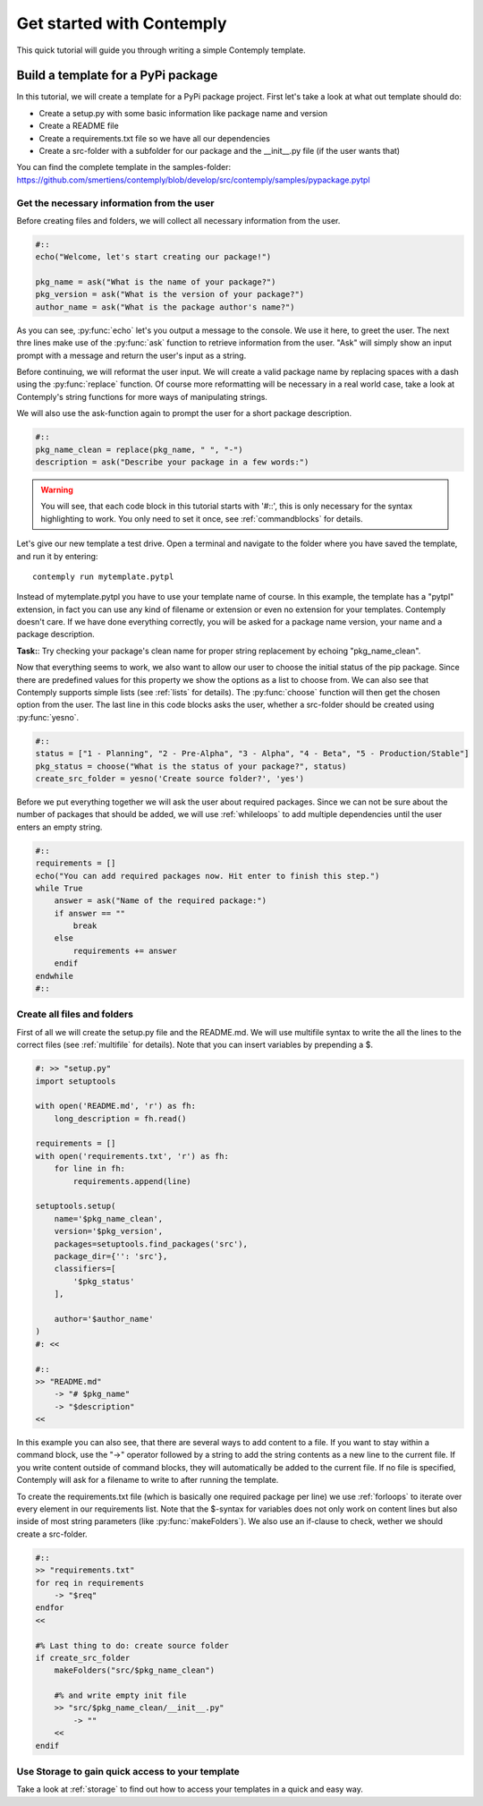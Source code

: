 .. _getstarted:

Get started with Contemply
==========================

This quick tutorial will guide you through writing a simple Contemply template.


Build a template for a PyPi package
***********************************

In this tutorial, we will create a template for a PyPi package project. First let's take a look at what out
template should do:

- Create a setup.py with some basic information like package name and version
- Create a README file
- Create a requirements.txt file so we have all our dependencies
- Create a src-folder with a subfolder for our package and the __init__.py file (if the user wants that)

You can find the complete template in the samples-folder:
https://github.com/smertiens/contemply/blob/develop/src/contemply/samples/pypackage.pytpl


Get the necessary information from the user
-------------------------------------------

Before creating files and folders, we will collect all necessary information from the user.

.. code-block:: contemply

    #::
    echo("Welcome, let's start creating our package!")

    pkg_name = ask("What is the name of your package?")
    pkg_version = ask("What is the version of your package?")
    author_name = ask("What is the package author's name?")

As you can see, :py:func:`echo` let's you output a message to the console. We use it here, to greet the user.
The next thre lines make use of the :py:func:`ask` function to retrieve information from the user.
"Ask" will simply show an input prompt with a message and return the user's input as a string.

Before continuing, we will reformat the user input. We will create a valid package name by replacing spaces with a
dash using the :py:func:`replace` function. Of course more reformatting will be necessary in a real world case, take
a look at Contemply's string functions for more ways of manipulating strings.

We will also use the ask-function again to prompt the user for a short package description.

.. code-block:: contemply

    #::
    pkg_name_clean = replace(pkg_name, " ", "-")
    description = ask("Describe your package in a few words:")

.. warning:: You will see, that each code block in this tutorial starts with '#::', this is only necessary for the
        syntax highlighting to work. You only need to set it once, see :ref:`commandblocks` for details.

Let's give our new template a test drive. Open a terminal and navigate to the folder where you have saved the template,
and run it by entering:

::

    contemply run mytemplate.pytpl

Instead of mytemplate.pytpl you have to use your template name of course. In this example, the template has a "pytpl"
extension, in fact you can use any kind of filename or extension or even no extension for your templates. Contemply
doesn't care. If we have done everything correctly, you will be asked for a package name version, your name and a package
description.

**Task:**: Try checking your package's clean name for proper string replacement by echoing "pkg_name_clean".

Now that everything seems to work, we also want to allow our user to choose the initial status of the pip package.
Since there are predefined values for
this property we show the options as a list to choose from. We can also see that Contemply supports simple lists (see
:ref:`lists` for details). The :py:func:`choose` function will then get the chosen option from the user.
The last line in this code blocks asks the user, whether a src-folder should be created using :py:func:`yesno`.

.. code-block:: contemply

    #::
    status = ["1 - Planning", "2 - Pre-Alpha", "3 - Alpha", "4 - Beta", "5 - Production/Stable"]
    pkg_status = choose("What is the status of your package?", status)
    create_src_folder = yesno('Create source folder?', 'yes')

Before we put everything together we will ask the user about required packages. Since we can not be sure about
the number of packages that should be added, we will use :ref:`whileloops` to add multiple dependencies until the
user enters an empty string.


.. code-block:: contemply

    #::
    requirements = []
    echo("You can add required packages now. Hit enter to finish this step.")
    while True
        answer = ask("Name of the required package:")
        if answer == ""
            break
        else
            requirements += answer
        endif
    endwhile
    #::


Create all files and folders
----------------------------

First of all we will create the setup.py file and the README.md. We will use multifile syntax to write the all the lines
to the correct files (see :ref:`multifile` for details). Note that you can insert variables by prepending a $.

.. code-block:: contemply

    #: >> "setup.py"
    import setuptools

    with open('README.md', 'r') as fh:
        long_description = fh.read()

    requirements = []
    with open('requirements.txt', 'r') as fh:
        for line in fh:
            requirements.append(line)

    setuptools.setup(
        name='$pkg_name_clean',
        version='$pkg_version',
        packages=setuptools.find_packages('src'),
        package_dir={'': 'src'},
        classifiers=[
            '$pkg_status'
        ],

        author='$author_name'
    )
    #: <<

    #::
    >> "README.md"
        -> "# $pkg_name"
        -> "$description"
    <<

In this example you can also see, that there are several ways to add content to a file. If you want to stay within a
command block, use the "->" operator followed by a string to add the string contents as a new line to the current file.
If you write content outside of command blocks, they will automatically be added to the current file.
If no file is specified, Contemply will ask for a filename to write to after running the template.

To create the requirements.txt file (which is basically one required package per line) we use :ref:`forloops` to iterate
over every element in our requirements list. Note that the $-syntax for variables does not only work on content lines
but also inside of most string parameters (like :py:func:`makeFolders`).
We also use an if-clause to check, wether we should create a src-folder.

.. code-block:: contemply

    #::
    >> "requirements.txt"
    for req in requirements
        -> "$req"
    endfor
    <<

    #% Last thing to do: create source folder
    if create_src_folder
        makeFolders("src/$pkg_name_clean")

        #% and write empty init file
        >> "src/$pkg_name_clean/__init__.py"
            -> ""
        <<
    endif



Use Storage to gain quick access to your template
-------------------------------------------------

Take a look at :ref:`storage` to find out how to access your templates in a quick and easy way.